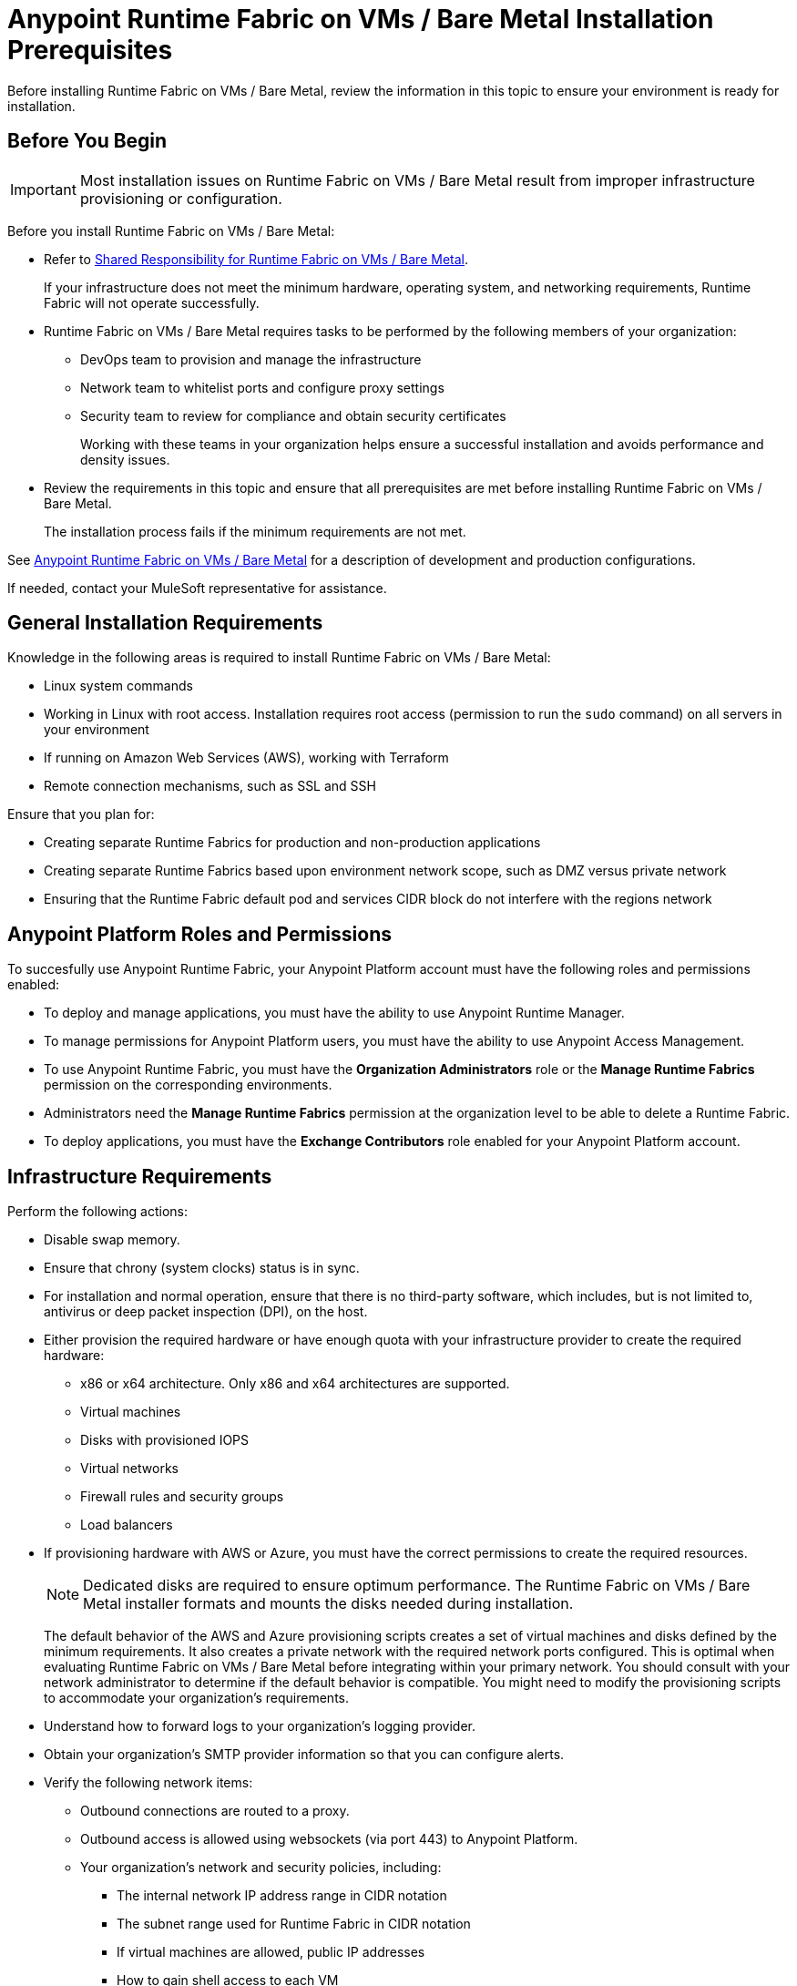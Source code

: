 = Anypoint Runtime Fabric on VMs / Bare Metal Installation Prerequisites

Before installing Runtime Fabric on VMs / Bare Metal, review the information in this topic to ensure your environment is ready for installation.

== Before You Begin

[IMPORTANT]
Most installation issues on Runtime Fabric on VMs / Bare Metal result from improper infrastructure provisioning or configuration. 

Before you install Runtime Fabric on VMs / Bare Metal:

* Refer to xref:index-vm-bare-metal.adoc#shared-responsibility-for-on-premises-runtime-fabric[Shared Responsibility for Runtime Fabric on VMs / Bare Metal].
+
If your infrastructure does not meet the minimum hardware, operating system, and networking requirements, Runtime Fabric will not operate successfully.

*  Runtime Fabric on VMs / Bare Metal requires tasks to be performed by the following members of your organization:
** DevOps team to provision and manage the infrastructure
** Network team to whitelist ports and configure proxy settings
** Security team to review for compliance and obtain security certificates
+
Working with these teams in your organization helps ensure a successful installation and avoids performance and density issues. 

* Review the requirements in this topic and ensure that all prerequisites are met before installing Runtime Fabric on VMs / Bare Metal.
+
The installation process fails if the minimum requirements are not met.

See xref:index-vm-bare-metal.adoc[Anypoint Runtime Fabric on VMs / Bare Metal] for a description of development and production configurations.

If needed, contact your MuleSoft representative for assistance.

== General Installation Requirements

Knowledge in the following areas is required to install Runtime Fabric on VMs / Bare Metal:

* Linux system commands
* Working in Linux with root access. Installation requires root access (permission to run the `sudo` command) on all servers in your environment
* If running on Amazon Web Services (AWS), working with Terraform
* Remote connection mechanisms, such as SSL and SSH

Ensure that you plan for:

* Creating separate Runtime Fabrics for production and non-production applications
* Creating separate Runtime Fabrics based upon environment network scope, such as DMZ versus private network 
* Ensuring that the Runtime Fabric default pod and services CIDR block do not interfere with the regions network

== Anypoint Platform Roles and Permissions

To succesfully use Anypoint Runtime Fabric, your Anypoint Platform account must have the following roles and permissions enabled:

* To deploy and manage applications, you must have the ability to use Anypoint Runtime Manager.
* To manage permissions for Anypoint Platform users, you must have the ability to use Anypoint Access Management.
* To use Anypoint Runtime Fabric, you must have the *Organization Administrators* role or the *Manage Runtime Fabrics* permission on the corresponding environments.
* Administrators need the *Manage Runtime Fabrics* permission at the organization level to be able to delete a Runtime Fabric.
* To deploy applications, you must have the *Exchange Contributors* role enabled for your Anypoint Platform account.

== Infrastructure Requirements

Perform the following actions:

* Disable swap memory.
* Ensure that chrony (system clocks) status is in sync.
* For installation and normal operation, ensure that there is no third-party software, which includes, but is not limited to, antivirus or deep packet inspection (DPI), on the host.
* Either provision the required hardware or have enough quota with your infrastructure provider to create the required hardware: 

** x86 or x64 architecture. Only x86 and x64 architectures are supported.
** Virtual machines
** Disks with provisioned IOPS
** Virtual networks
** Firewall rules and security groups
** Load balancers
* If provisioning hardware with AWS or Azure, you must have the correct permissions to create the required resources.
+
[NOTE]
Dedicated disks are required to ensure optimum performance. The Runtime Fabric on VMs / Bare Metal installer formats
and mounts the disks needed during installation.
+
The default behavior of the AWS and Azure provisioning scripts creates a set of virtual machines and disks defined by 
the minimum requirements. It also creates a private network with the required network ports configured. This is optimal 
when evaluating Runtime Fabric on VMs / Bare Metal before integrating within your primary network. You should consult with your 
network administrator to determine if the default behavior is compatible. You might need to modify the 
provisioning scripts to accommodate your organization's requirements.
* Understand how to forward logs to your organization's logging provider.
* Obtain your organization's SMTP provider information so that you can configure alerts.

* Verify the following network items:

** Outbound connections are routed to a proxy.
** Outbound access is allowed using websockets (via port 443) to Anypoint Platform.
** Your organization's network and security policies, including:

*** The internal network IP address range in CIDR notation
*** The subnet range used for Runtime Fabric in CIDR notation
*** If virtual machines are allowed, public IP addresses
*** How to gain shell access to each VM

* Based on the function of your organization's Mule applications, determine if inbound traffic should be enabled for Runtime Fabric on VMs / Bare Metal.
+
If you plan to enable inbound traffic, evaluate your network's traffic to determine whether you need to configure dedicated nodes for the inbound load balancer. For additional information, refer to xref:index-vm-bare-metal.adoc#network-architecture[Network Configuration] and xref:deploy-resource-allocation.adoc#internal-load-balancer[Internal Load Balancer].

== Operating System Requirements

Runtime Fabric on VMs / Bare Metal requires one of the following operating systems:

* Red Hat (RHEL) v7.4, v7.5, v7.6, v7.7, v7.8, v7.9, v8.0, v8.1, v8.2
* CentOS v7.4, v7.5, v7.6, v7.7, v7.8, v7.9, v8.0, v8.1, v8.2

[IMPORTANT]
Currently, there is a known Control Groups (cgroups) memory leaking issue, which can lead to pod creation failure or node malfunction. Ensure that you are using Linux kernel version 3.10.0-1075 or later, and refer to https://help.mulesoft.com/s/article/RTF-How-to-Resolve-the-Cgroup-Memory-Leaking-Issue-in-Runtime-Fabric[RTF - How to Resolve the Cgroup Memory Leaking Issue in Runtime Fabric] for additional information.

Use the same operating system for each node. If you attempt to install Runtime Fabric on VMs / Bare Metal on 
a different operating system version or distribution, the installer will fail.

== Network and Port Requirements

Runtime Fabric on VMs / Bare Metal requires specific network and port configuration for installation and operation.

=== Bandwidth Requirements

A high bandwidth network is required, with a minimum of 1 GBps connectivity between each node operating Runtime Fabric on VMs / Bare Metal, and minimum of 100 MBps for outbound connectivity to the Internet. 
[NOTE]
Runtime Fabric on VMs / Bare Metal does not support cross-regional deployments. Network latency between each node can cause problems with cluster health.

=== Required Port Settings

The following sections list the TCP and UDP network port requirements for Runtime Fabric on VMs / Bare Metal.

==== Ports Used During Installation

The following table lists the ports that must be accessible on all nodes. These ports are used for internal communication between nodes during installation. After completing the installation, you can safely disable these ports.

[%header%autowidth.spread]
.Ports Required for Installation
|===
| Port | Protocol | Description
| 4242 | TCP | Bandwidth checker
| 61008-61010 | TCP | Used during installation
| 61022-61024 | TCP | Installer agent ports
|===

==== Network TCP and UDP Ports

The following table lists all ports that must be open, along with the respective protocols used and the request origin and destination:

[%header%autowidth.spread]
.Ports Required for TCP and UDP
|===
| Port | Layer 4 Protocol | Layer 5 Protocol | Source | Destination | Description
| 123 | UDP | NTP | All nodes | Internet | Clock synchronization via Network Time Protocol
| 443 | TCP | HTTPS | Internet | Controller nodes | Allow inbound requests to Mules
| 443 | TCP | AMQP over WebSockets | Controller nodes | Internet | Anypoint Platform management services
| 443 | TCP | HTTPS | All nodes | Internet | API Manager policy updates, API Analytics Ingestion, and Resource retrieval (application files, container images).
| 5044 | TCP | Lumberjack | All nodes | Internet | Anypoint Monitoring, Anypoint Visualizer
| 53 | TCP | DNS | localhost | localhost | Internal cluster DNS
| 2379, 2380, 4001, 7001 | TCP | HTTPS | All nodes | Controller nodes | etcd server communications
| 3008 - 3012 | TCP | HTTPS / gRPC | All nodes | All nodes | Anypoint Runtime Fabric internal services
| 3022 - 3025 | TCP | SSH | All nodes | All nodes | Internal SSH control services
| 3080 | TCP | HTTPS | All nodes | Controller nodes | Anypoint Runtime Fabric internal Ops Center
| 5000 | TCP | HTTPS | All nodes | Controller nodes | Internal container registry
| 6060  | TCP | HTTPS / gRPC | All nodes | All nodes | Anypoint Runtime Fabric internal services
| 6443, 8080 | TCP | HTTPS / HTTP | All nodes | Controller nodes | Kubernetes API server
| 7373 | TCP | RPC | localhost | localhost | Serf RPC for peer-to-peer connectivity
| 7496 | TCP | HTTPS | All nodes | All nodes | Serf (health checking agent) / Peer-to-peer connectivity
| 7575 | TCP | gRPC | All nodes | All nodes | Cluster status API
| 10248-10250 | TCP | HTTPS | All nodes | All nodes | Kubernetes components
| 10255 | TCP | HTTPS | All nodes | All nodes | Kubernetes components
| 30000-32767 | TCP | Application-specific | All nodes | All nodes | Internal services port range used to route requests to applications
| 32009 | TCP | HTTPS | Internal network | Controller nodes | Anypoint Runtime Fabric Ops Center
| 32009 | TCP | HTTPS | Controller nodes | All nodes | Ops Center internal API
| 53 | UDP | DNS | localhost | localhost | Internal cluster DNS
| 7496 | UDP | HTTPs | All nodes | All nodes | Serf (health checking agent) / Peer-to-peer connectivity
| 8472 | UDP | VXLAN | All nodes | All nodes | Overlay network
| 30000-32767 | UDP | Application-specific | All nodes | All nodes | Internal services port range used to route requests to applications
|===

=== Port IP Addresses and Hostnames to Whitelist

In your network configuration, you must whitelist the hostnames and ports of Anypoint Platform components and services to enable Anypoint Runtime Fabric to communicate with them. This is also required to download dependencies during installation and upgrades.

The following table lists the ports and hostnames to add to your whitelists to allow communication between 
Anypoint Runtime Fabric and Anypoint Platform.

Because the following endpoints use mutual TLS authentication to establish the connection, you must configure SSL passthrough to allow the following certificate:

* US control plane
** `transport-layer.prod.cloudhub.io`
** `configuration-resolver.prod.cloudhub.io`
* EU control plane
** `transport-layer.prod-eu.msap.io`
** `configuration-resolver.prod-eu.msap.io`

[%header%autowidth.spread]
.Port IP Addresses and Hostnames to Whitelist
|===
| Port | Protocol | Hostnames | Description
.2+| 443 .2+| AMQP over WebSockets | US control plane: `transport-layer.prod.cloudhub.io` | Runtime Fabric message broker for interaction with the control plane.
| EU control plane: `transport-layer.prod-eu.msap.io` | Runtime Fabric message broker for interaction with the control plane.
.2+| 5044 .2+| TCP (Lumberjack) | US control plane: `dias-ingestor-nginx.prod.cloudhub.io` | Anypoint Monitoring agent for Runtime Fabric.
| EU control plane: `dias-ingestor-nginx.prod-eu.msap.io`| Anypoint Monitoring agent for Runtime Fabric.
.2+| 443 .2+| TCP (Lumberjack) | US control plane: `dias-ingestor-router.us-east-1.prod.cloudhub.io` | Anypoint Monitoring agent for Runtime Fabric.
| EU control plane: `dias-ingestor-router.eu-central-1.prod-eu.msap.io`| Anypoint Monitoring agent for Runtime Fabric.
| 443 | HTTPS | `anypoint.mulesoft.com` | Anypoint Platform for pulling assets.
| 443 | HTTPS | `kubernetes-charts.storage.googleapis.com` | Kubernetes base charts repository.
| 443 | HTTPS | `docker-images-prod.s3.amazonaws.com` | Kubernetes base charts repository.
.2+| 443 .2+| HTTPS | US control plane: `worker-cloud-helm-prod.s3.amazonaws.com` | Runtime Fabric version repository. The  Runtime Fabric installation uses software from this repository during installation and upgrades.
| EU control plane: `worker-cloud-helm-prod-eu-rt.s3.amazonaws.com` `worker-cloud-helm-prod-eu-rt.s3.eu-central-1.amazonaws.com` | Runtime Fabric version repository. The  Runtime Fabric installation uses software from this repository during installation and upgrades.
.2+| 443 .2+| HTTPS | US control plane: `exchange2-asset-manager-kprod.s3.amazonaws.com` | Anypoint Exchange for application assets.
| EU control plane: `exchange2-asset-manager-kprod-eu.s3.amazonaws.com` `exchange2-asset-manager-kprod-eu.s3.eu-central-1.amazonaws.com` | Anypoint Exchange for application assets.
.2+| 443 .2+| HTTPS | US control plane: `ecr.us-east-1.amazonaws.com` | Runtime Fabric Docker repository.
| EU control plane: `ecr.eu-central-1.amazonaws.com` | Runtime Fabric Docker repository.
.2+| 443 .2+| HTTPS | US control plane: `494141260463.dkr.ecr.us-east-1.amazonaws.com` | Runtime Fabric Docker repository.
| EU control plane: `655988475869.dkr.ecr.eu-central-1.amazonaws.com` | Runtime Fabric Docker repository.
.2+| 443 .2+| HTTPS | US control plane: `api.ecr.us-east-1.amazonaws.com` | Runtime Fabric Docker repository.
| EU control plane: `api.ecr.eu-central-1.amazonaws.com` | Runtime Fabric Docker repository.
.2+| 443 .2+| HTTPS | US control plane: `prod-us-east-1-starport-layer-bucket.s3.amazonaws.com` `prod-us-east-1-starport-layer-bucket.s3.us-east-1.amazonaws.com` | Runtime Fabric Docker image delivery.
| EU control plane: `prod-eu-central-1-starport-layer-bucket.s3.amazonaws.com` `prod-eu-central-1-starport-layer-bucket.s3.eu-central-1.amazonaws.com` | Runtime Fabric Docker image delivery.
.2+| 443 .2+| HTTPS | US control plane: `runtime-fabric.s3.amazonaws.com` | Runtime Fabric Docker repository.
| EU control plane: `runtime-fabric-eu.s3.amazonaws.com` | Runtime Fabric Docker repository.
.2+| 443 .2+| HTTPS | US control plane: `configuration-resolver.prod.cloudhub.io` | Anypoint Configuration Resolver.
| EU control plane: `configuration-resolver.prod-eu.msap.io` | Anypoint Configuration Resolver.
|===


=== Required Network Settings

In addition to the previous port requirements, the following network settings are required to operate Runtime Fabric on VMs / Bare Metal:

* A subnet with enough IP addresses allotable to add additional VMs to Runtime Fabric on VMs / Bare Metal
+
[IMPORTANT]
The pod CIDR block must not overlap with IP addresses that pods or servers use to communicate. If services within the cluster or services that you installed on nodes need to communicate with an IP range that overlaps the pod or service CIDR block, a conflict can occur. If a CIDR block is in use, but pods and services do not use those IP addresses to communicate, there is no conflict. If you deploy more than one cluster, each cluster can reuse the same IP range, because those addresses exist within the cluster nodes, and cluster-to-cluster communications is relayed on the external interfaces.
* Shell/SSH access to each VM used to install Runtime Fabric on VMs / Bare Metal
* Static private IPv4 addresses assigned to each VM, which persist between restarts
* Kernel IP forwarding to enable internal Kubernetes load balancing. IPv4 forwarding is enabled on each VM during installation.
* Bridge-netfilter to enable the host Linux kernel to translate packets to and from hosted containers. This kernel module is enabled on each VM during installation.
* Access to an SMTP server to manage e-mail alerts triggered by Runtime Fabric on VMs / Bare Metal
* An external load balancer to balance external requests to the internal load balancer running on each controller VM
* Your environment's HTTP proxy configuration if outgoing requests to the Internet must route through a proxy
* A SOCKS5 proxy for Anypoint Monitoring and Visualizer support if outgoing requests to the Internet must route through a proxy

== Mule License

To deploy Mule applications and API proxies, you must have access to your organization's Mule license file.

== Installation Requirements

During installation, the installation package is downloaded to a controller VM that serves as the leader of the installation.

Runtime Fabric on VMs / Bare Metal is configured to run as a cluster across multiple virtual machines. Each VM operates as one of the following roles:

* Controller VM, which is dedicated to operate and run Runtime Fabric services. The internal load balancer runs within controller VMs.
* Worker VM, which is dedicated to run Mule applications.

One controller VM acts as a leader during the installation. This VM downloads the installer and makes it accessible to each other VM on port 32009. Other VMs copy the installer files from the leader, perform the installation, and join the leader to form a cluster.

During the installation, a set of pre-flight checks run to verify the minimum hardware, operating system, and network requirements for Runtime Fabric. If these requirements are not met, the installer fails.

The installation process combines the following steps:

* For AWS and Azure, provisions infrastructure per the system requirements
* Installs Runtime Fabric across the VMs
* Activates Runtime Fabric with your Anypoint organization
* Installs your organization's Mule Enterprise license

To complete the previous steps, specify environment variables for each VM at the beginning of installation. The leader requires additional variables to activate and add the Mule license. A script runs on each VM to perform the following actions:

* Format and mount each dedicated disk.
* Add mount entries for each disk to `/etc/fstab`.
* Add iptable rules.
* Enable required kernel modules.
* Start the installation.

The controller VM that is the leader for installation performs the following actions:

* Runs the activation script after installation.
* Runs the Mule license insertion script after registration.

== Production Configuration Requirements

A minimum of 6 nodes are required for a production configuration of Runtime Fabric on VMs/ Bare Metal, as shown in
the following diagram.

image::architecture-production.png[]

The following sections describe the minimum system requirements of controller and worker
nodes in a production configuration.

[NOTE]
Runtime Fabric on VMs / Bare Metal does not support running controller nodes using burstable VMs. When deploying an application on a worker node, you can allocate vCPU for bursting. See xref:deploy-resource-allocation.adoc[Resource Allocation and Performance on Anypoint Runtime Fabric] for additional information.

=== Controller Nodes

The minimum number of controller nodes required for a production environment is three. This requirement reflects 
the minimum requirements to maintain high-availability and ensure system performance.

An odd number of controller nodes is required for fault tolerance. Even numbers of controller nodes are not supported. 

The maximum number of supported controller nodes is 5.

Each controller node must have the following resources:

** A minimum of 2 dedicated cores.
** A minimum of 8 GiB memory.
+
You must consider the amount of resources needed for the internal load balancer when sizing controller nodes. For additional information, refer to xref:deploy-resource-allocation#internal-load-balancer[Internal Load Balancer] resource allocation.
** A minimum of 80 GiB dedicated disk for the operating system.
*** A minimum of 20 GiB for `/tmp` directory.
*** A minimum of 8 GiB for `/opt/anypoint/runtimefabric` directory.
*** A minimum of 1 GiB for `/var/log/` directory.
** A minimium of 60 GiB dedicated disk with at least 3000 provisioned IOPS to run the etcd distributed database. This translates to a minimum of 12 Megabytes per second (MBps) disk read/write performance.

*** This disk is referred to as the `etcd` device.
** A minimum of 250 GiB dedicated disk with 1000 provisioned IOPS for Docker overlay and other internal services. This translates to a minimum of
4 MBps disk read/write performance.

*** This disk is referred to as the `docker` device.

==== Scaling Considerations

Consider scaling the number of controller nodes in the following situations:

* Fault tolerance is needed to mitigate the impact of controller node hardware failure. The minimum requirement of 3 controller nodes enables fault-tolerance of losing 1 controller. To improve fault-tolerance to lose 2 controllers, a total of 5 controllers should be configured.
* Production traffic is being served with applications running on Runtime Fabric on VMs / Bare Metal.

=== Worker Nodes

Runtime Fabric on VMs / Bare Metal requires at least three worker nodes to run Mule applications and API gateways.

The maximum number of worker nodes supported is 16.

Provision at least one extra worker node to preserve uptime in the event a
node becomes unavailable (fault-tolerance) or during maintenance operations that require restarts, such as OS patching.

This enables the safe removal of a worker node from the cluster to apply upgrades, without impacting the availability of applications. 

[NOTE]
====
Runtime Fabric can reserve up to 0.5 cores per worker node for internal services. This is important 
when determining the amount of CPU cores and worker nodes needed.

For example, your Runtime Fabric could have three worker nodes and two CPU cores for each worker node. If Runtime Fabric reserves 0.3 cores per worker node, a total of 0.9 cores, the number of available cores displayed in Runtime Manager is 5.1 vCPU instead of 6 vCPU.
====

Each worker node must have the following resources:

** A minimum of 2 dedicated cores. 
** A minimum of 15 GiB memory.
+
You must consider how many Mules and tokenizers you plan to run on Runtime Fabric, and what they are licensed to deploy. Plan on approximately 0.5 cores per worker node for overhead.
** A minimum of 80 GiB dedicated disk for the operating system.
*** A minimum of  20 GiB for `/tmp` directory.
*** A minimum of 8 GiB for `/opt/anypoint/runtimefabric` directory.
*** A minimum of 1 GiB for `/var/log/` directory.
** A minimium of 250 GiB dedicated disk with at least 1000 provisioned IOPS for Docker overlay and other internal services. This translates to a minimum of 4 MBps disk read/write performance.
+ 
Having 250 GiB ensures there is enough space to run applications, cache docker images, provide temporary storage for running applications, and provide log storage.

=== Additional Resource Requirements for Production Environments

When using Runtime Fabric on VMs / Bare Metal in a production environment:

* An external load balancer must be configured to load balance external requests to the internal load balancer 
running on each controller VM, with a health check configured for TCP port 443. A TCP load balancer with a 
server pool consisting of each of the controller nodes is sufficient.
* An internal load balancer that runs on at least 3 replicas to maintain availability.
* Applications serving inbound requests must be scaled to a minimum of 2 replicas.

== Development Configuration Requirements

Runtime Fabric on VMs / Bare Metal requires a minimum of three nodes in a development environment as shown in the
following diagram:

image::architecture-development.png[]

[NOTE]
Runtime Fabric on VMs / Bare Metal does not support running controller nodes using burstable VMs. When deploying an application on a worker node, you can allocate vCPU for bursting. see xref:deploy-resource-allocation.adoc[Resource Allocation and Performance on Anypoint Runtime Fabric] for additional information.

The following sections describe the minimum system requirements of each controller and worker
nodes in a development configuration.

=== Controller Nodes

The minimum number of controller nodes required for a non-production environment is one. Even numbers of
controllers are not supported.

The maximum number of supported controller nodes is 5.

Each controller node must have the following resources:

** A minimum of 2 dedicated cores.
** A minimum of 8 GiB memory.
** A minimum of 80 GiB dedicated disk for the operating system.
*** A minimum of 20 GiB for `/tmp` directory.
*** A minimum of 8 GiB for `/opt/anypoint/runtimefabric` directory.
*** A minimum of 1 GiB for `/var/log/` directory.
** A minimum of 60 GiB dedicated disk with 3000 provisioned IOPS for etcd. This translates to a minimum of 12
Megabytes per second (MBps) disk read/write performance.
** A minimum of 100 GiB dedicated disk with 1000 provisioned IOPS for Docker overlay and other internal services. This translates to a minimum of
4 MBps disk read/write performance.

=== Worker Nodes

Runtime Fabric on VMs / Bare Metal requires at least two worker nodes to run Mule applications and API gateways. 
The maximum number of workers nodes supported is 16.

Provision at least one extra worker node to preserve uptime in the event a
node becomes unavailable (fault-tolerance) or during maintenance operations that require restarts, such as OS patching.

This enables safe removal of a worker node from the cluster to apply upgrades, without impacting availability of applications. 

[NOTE]
====
Runtime Fabric can reserve up to 0.5 cores per worker node for internal services. This is important 
when determining the amount of CPU cores and worker nodes needed.

For example, your Runtime Fabric could have three worker nodes and two CPU cores for each worker node. If Runtime Fabric reserves 0.3 cores per worker node, a total of 0.9 cores, the number of available cores displayed in Runtime Manager is 5.1 vCPU instead of 6 vCPU.
====

Each worker node must have the following resources:

** A minimum of 2 dedicated cores.
** A minimum of 15 GiB memory.
** A minimum of 80 GiB dedicated disk for the operating system.
*** A minimum of 20 GiB for `/tmp` directory.
*** A minimum of 8 GiB for `/opt/anypoint/runtimefabric` directory.
*** A minimum of 1 GiB for `/var/log/` directory.
** A minimum of 100 GiB dedicated disk with at least 1000 provisioned IOPS for Docker overlay and other internal services. This translates to a minimum of 4 MBps disk read/write performance.
+
Having 100 GiB ensures there is enough space to run applications, cache docker images, provide temporary storage for running applications, and provide log storage.
